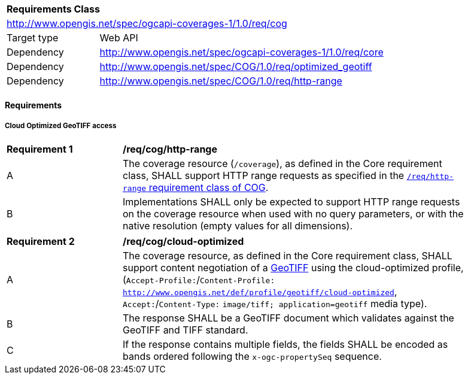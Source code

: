 [[rc_cog]]
[cols="1,4",width="90%"]
|===
2+|*Requirements Class*
2+|http://www.opengis.net/spec/ogcapi-coverages-1/1.0/req/cog
|Target type |Web API
|Dependency  |http://www.opengis.net/spec/ogcapi-coverages-1/1.0/req/core
|Dependency | http://www.opengis.net/spec/COG/1.0/req/optimized_geotiff
|Dependency | http://www.opengis.net/spec/COG/1.0/req/http-range
|===

// [[GeoTIFF]] OGC 19-008: *OGC GeoTIFF Standard*, Version 1.1, http://docs.opengeospatial.org/is/19-008r4/19-008r4.html
// [[[TIFF_V6,TIFF V6.0]]], Adobe Developers Association: TIFF Specification Revision 6.0. (1992) https://www.itu.int/itudoc/itu-t/com16/tiff-fx/docs/tiff6.pdf[https://www.itu.int/itudoc/itu-t/com16/tiff-fx/docs/tiff6.pdf]

==== Requirements

[[requirements-class-cog-clause]]

===== Cloud Optimized GeoTIFF access

[[req_cog_http-range]]
[width="90%",cols="2,6a"]
|===
^|*Requirement {counter:req-id}* |*/req/cog/http-range*
^|A |The coverage resource (`/coverage`), as defined in the Core requirement class, SHALL support HTTP range requests as specified in
the https://docs.ogc.org/is/21-026/21-026.html#HTTPRangeSupportRequirements[`/req/http-range` requirement class of COG].
^|B |Implementations SHALL only be expected to support HTTP range requests on the coverage resource when used with no query parameters, or with the native resolution (empty values for all dimensions).
|===

[[req_cog_cloud-optimized]]
[width="90%",cols="2,6a"]
|===
^|*Requirement {counter:req-id}* |*/req/cog/cloud-optimized*
^|A |The coverage resource, as defined in the Core requirement class, SHALL support content negotiation of a https://docs.ogc.org/is/19-008r4/19-008r4.html[GeoTIFF] using the cloud-optimized profile,
(`Accept-Profile:`/`Content-Profile:` `http://www.opengis.net/def/profile/geotiff/cloud-optimized`, `Accept:`/`Content-Type:` `image/tiff; application=geotiff` media type).
^|B |The response SHALL be a GeoTIFF document which validates against the GeoTIFF and TIFF standard.
^|C |If the response contains multiple fields, the fields SHALL be encoded as bands ordered following the `x-ogc-propertySeq` sequence.
|===

